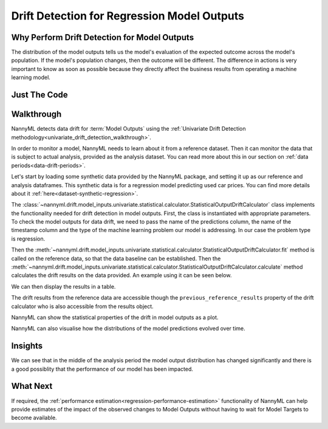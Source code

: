 .. _drift_detection_for_regression_model_outputs:

=======================================================
Drift Detection for Regression Model Outputs
=======================================================

Why Perform Drift Detection for Model Outputs
---------------------------------------------

The distribution of the model outputs tells us the model's evaluation of the expected
outcome across the model's population.
If the model's population changes, then the outcome will be different.
The difference in actions is very important to know as soon as possible because
they directly affect the business results from operating a machine learning model.


Just The Code
-------------

.. nbimport::
    :path: ./example_notebooks/Tutorial - Drift - Model Outputs - Regression.ipynb
    :cells: 1 3 4 6 8 10


Walkthrough
-----------

NannyML detects data drift for :term:`Model Outputs` using the
:ref:`Univariate Drift Detection methodology<univariate_drift_detection_walkthrough>`.

In order to monitor a model, NannyML needs to learn about it from a reference dataset.
Then it can monitor the data that is subject to actual analysis, provided as the analysis dataset.
You can read more about this in our section on :ref:`data periods<data-drift-periods>`.

Let's start by loading some synthetic data provided by the NannyML package, and setting it up as our reference
and analysis dataframes. This synthetic data is for a regression model predicting used car prices. You can find more
details about it :ref:`here<dataset-synthetic-regression>`.

.. nbimport::
    :path: ./example_notebooks/Tutorial - Drift - Model Outputs - Regression.ipynb
    :cells: 1

.. nbtable::
    :path: ./example_notebooks/Tutorial - Drift - Model Outputs - Regression.ipynb
    :cell: 2

The :class:`~nannyml.drift.model_inputs.univariate.statistical.calculator.StatisticalOutputDriftCalculator`
class implements the functionality needed for drift detection in model outputs. First, the class is instantiated with appropriate parameters.
To check the model outputs for data drift, we need to pass the name of the predictions column, the name of the timestamp column and the
type of the machine learning problem our model is addressing. In our case the problem type is regression.

Then the :meth:`~nannyml.drift.model_inputs.univariate.statistical.calculator.StatisticalOutputDriftCalculator.fit` method
is called on the reference data, so that the data baseline can be established.
Then the :meth:`~nannyml.drift.model_inputs.univariate.statistical.calculator.StatisticalOutputDriftCalculator.calculate` method
calculates the drift results on the data provided. An example using it can be seen below.

.. nbimport::
    :path: ./example_notebooks/Tutorial - Drift - Model Outputs - Regression.ipynb
    :cells: 3

We can then display the results in a table.

.. nbimport::
    :path: ./example_notebooks/Tutorial - Drift - Model Outputs - Regression.ipynb
    :cells: 4

.. nbtable::
    :path: ./example_notebooks/Tutorial - Drift - Model Outputs - Regression.ipynb
    :cell: 5

The drift results from the reference data are accessible though the ``previous_reference_results`` property of the drift calculator who is also accessible from the results object.

.. nbimport::
    :path: ./example_notebooks/Tutorial - Drift - Model Outputs - Regression.ipynb
    :cells: 6

.. nbtable::
    :path: ./example_notebooks/Tutorial - Drift - Model Outputs - Regression.ipynb
    :cell: 7

NannyML can show the statistical properties of the drift in model outputs as a plot.

.. nbimport::
    :path: ./example_notebooks/Tutorial - Drift - Model Outputs - Regression.ipynb
    :cells: 8

.. image:: /_static/tutorials/detecting_data_drift/model_outputs/regression/drift_guide_prediction_drift.svg


NannyML can also visualise how the distributions of the model predictions evolved over time.

.. nbimport::
    :path: ./example_notebooks/Tutorial - Drift - Model Outputs - Regression.ipynb
    :cells: 10

.. image:: /_static/tutorials/detecting_data_drift/model_outputs/regression/drift_guide_prediction_distribution.svg


Insights
--------

We can see that in the middle of the analysis period the model output distribution has changed significantly and
there is a good possiblity that the performance of our model has been impacted.

What Next
---------

If required, the :ref:`performance estimation<regression-performance-estimation>` functionality of NannyML can help
provide estimates of the impact of the observed changes to Model Outputs without having to wait for Model Targets to
become available.
